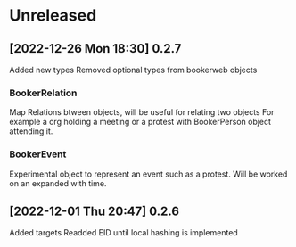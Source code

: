 * Unreleased
** [2022-12-26 Mon 18:30] 0.2.7
Added new types
Removed optional types from bookerweb objects
*** BookerRelation
Map Relations btween objects, will be useful for relating two objects
For example a org holding a meeting or a protest with BookerPerson object attending it.

*** BookerEvent
Experimental object to represent an event such as a protest.
Will be worked on an expanded with time.

** [2022-12-01 Thu 20:47] 0.2.6
Added targets
Readded EID until local hashing is implemented

